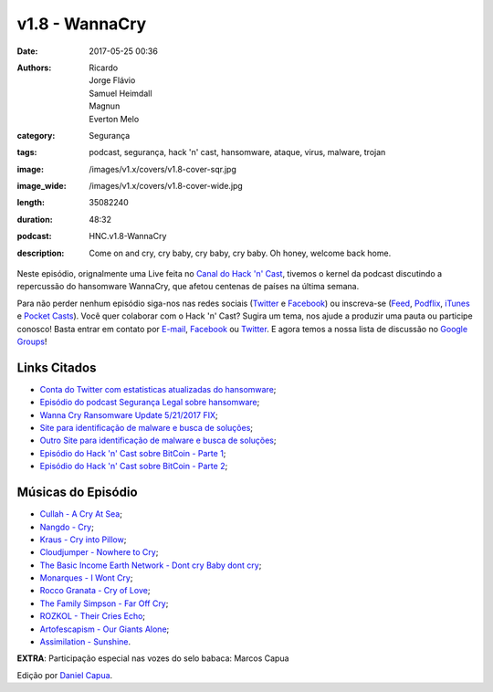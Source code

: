 v1.8 - WannaCry
###############
:date: 2017-05-25 00:36
:authors: Ricardo, Jorge Flávio, Samuel Heimdall, Magnun, Everton Melo
:category: Segurança
:tags: podcast, segurança, hack 'n' cast, hansomware, ataque, virus, malware, trojan
:image: /images/v1.x/covers/v1.8-cover-sqr.jpg
:image_wide: /images/v1.x/covers/v1.8-cover-wide.jpg
:length: 35082240
:duration: 48:32
:podcast: HNC.v1.8-WannaCry
:description: Come on and cry, cry baby, cry baby, cry baby. Oh honey, welcome back home.

Neste episódio, orignalmente uma Live feita no `Canal do Hack 'n' Cast`_, tivemos o kernel da podcast discutindo a repercussão do hansomware WannaCry, que afetou centenas de países na última semana.

Para não perder nenhum episódio siga-nos nas redes sociais (`Twitter`_ e `Facebook`_) ou inscreva-se (`Feed`_, `Podflix`_, `iTunes`_ e `Pocket Casts`_). Você quer colaborar com o Hack 'n' Cast? Sugira um tema, nos ajude a produzir uma pauta ou participe conosco! Basta entrar em contato por `E-mail`_, `Facebook`_ ou `Twitter`_. E agora temos a nossa lista de discussão no `Google Groups`_!

.. more

Links Citados
-------------

- `Conta do Twitter com estatisticas atualizadas do hansomware`_;
- `Episódio do podcast Segurança Legal sobre hansomware`_;
- `Wanna Cry Ransomware Update 5/21/2017 FIX`_;
- `Site para identificação de malware e busca de soluções`_;
- `Outro Site para identificação de malware e busca de soluções`_;
- `Episódio do Hack 'n' Cast sobre BitCoin - Parte 1`_;
- `Episódio do Hack 'n' Cast sobre BitCoin - Parte 2`_;
 

Músicas do Episódio
-------------------

- `Cullah - A Cry At Sea`_;
- `Nangdo - Cry`_;
- `Kraus - Cry into Pillow`_;
- `Cloudjumper - Nowhere to Cry`_;
- `The Basic Income Earth Network - Dont cry Baby dont cry`_;
- `Monarques - I Wont Cry`_;
- `Rocco Granata - Cry of Love`_;
- `The Family Simpson - Far Off Cry`_;
- `ROZKOL - Their Cries Echo`_;
- `Artofescapism - Our Giants Alone`_;
- `Assimilation - Sunshine`_.

**EXTRA**: Participação especial nas vozes do selo babaca: Marcos Capua


.. class:: panel-body bg-info

    Edição por `Daniel Capua`_.


.. Links Gerais
.. _Canal do Hack 'n' Cast: https://www.youtube.com/channel/UCwOEGtz0PrNvKW72horfIKw
.. _Hack 'n' Cast: /pt/category/hack-n-cast
.. _E-mail: mailto: hackncast@gmail.com
.. _Twitter: http://twitter.com/hackncast
.. _Facebook: http://facebook.com/hackncast
.. _Feed: http://feeds.feedburner.com/hack-n-cast
.. _Podflix: http://podflix.com.br/hackncast/
.. _iTunes: https://itunes.apple.com/br/podcast/hack-n-cast/id884916846?l=en
.. _Pocket Casts: http://pcasts.in/hackncast
.. _Google Groups: https://groups.google.com/forum/?hl=pt-BR#!forum/hackncast

.. Links
.. _Conta do Twitter com estatisticas atualizadas do hansomware: https://twitter.com/actual_ransom
.. _Episódio do podcast Segurança Legal sobre hansomware: http://www.segurancalegal.com/2016/10/episodio-110-ransomware/
.. _Site para identificação de malware e busca de soluções: https://id-ransomware.malwarehunterteam.com/
.. _Outro Site para identificação de malware e busca de soluções: https://virustotal.com/
.. _Episódio do Hack 'n' Cast sobre BitCoin - Parte 1: https://hackncast.org/v017-introducao-ao-bitcoin
.. _Episódio do Hack 'n' Cast sobre BitCoin - Parte 2: - https://hackncast.org/v020-bitcoin-mineracao-e-carteiras
.. _Wanna Cry Ransomware Update 5/21/2017 FIX: https://answers.microsoft.com/en-us/windows/forum/windows_10-security/wanna-cry-ransomware/5afdb045-8f36-4f55-a992-53398d21ed07

.. Edição
.. _Daniel Capua: http://www.danielcapua.com.br/

.. Músicas
.. _Cullah - A Cry At Sea: http://freemusicarchive.org/music/MC_Cullah/Cullahmity/02_-_A_Cry_At_Sea
.. _Nangdo - Cry: http://freemusicarchive.org/music/Nangdo/Chrome/14_Cry
.. _Kraus - Cry into Pillow: http://freemusicarchive.org/music/Kraus/Workers_in_Kontrol/6_cry_into_pillow
.. _Cloudjumper - Nowhere to Cry: http://freemusicarchive.org/music/Cloudjumper/Far_Sky_EP/Cloudjumper_-_Far_Sky_EP_-_04_Nowhere_to_Cry
.. _Rocco Granata - Cry of Love: http://freemusicarchive.org/music/Rocco_Granata/Works_1733/Rocco_Granata_-_08_-_Cry_of_Love
.. _The Family Simpson - Far Off Cry: http://freemusicarchive.org/music/The_Family_Simpson/Citizen_Awake/The_Family_Simpson_-_Far_Off_Cry
.. _ROZKOL - Their Cries Echo: http://freemusicarchive.org/music/ROZKOL/Hail/ROZKOL_-_Hail_-_11_Their_Cries_Echo<Paste>
.. _Artofescapism - Our Giants Alone: http://freemusicarchive.org/music/Artofescapism/Modern_Experimental__Progressive_Electronic/Our_Giants_Alone
.. _Assimilation - Sunshine: http://freemusicarchive.org/music/Assimilation/Prototype/Assimilation_-_Prototype_-_03_Sunshine
.. _Monarques - I Wont Cry: http://freemusicarchive.org/music/Monarques/Lets_Make_Love_Come_True_1909/I_Wont_Cry
.. _The Basic Income Earth Network - Dont cry Baby dont cry: https://freemusicarchive.org/music/The_Basic_Income_Earth_Network/The_Art_Of_Boredom_2/The_Basic_Income_Earth_Network__The_Art_Of_Boredom_2__08
